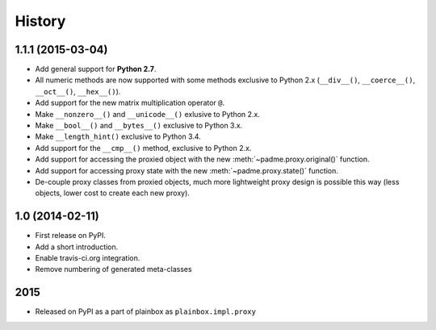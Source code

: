 .. :changelog:

History
=======

1.1.1 (2015-03-04)
------------------
* Add general support for **Python 2.7**.
* All numeric methods are now supported with some methods
  exclusive to Python 2.x (``__div__()``, ``__coerce__()``,
  ``__oct__()``, ``__hex__()``).
* Add support for the new matrix multiplication operator ``@``.
* Make ``__nonzero__()`` and ``__unicode__()`` exlusive to Python 2.x.
* Make ``__bool__()`` and ``__bytes__()`` exclusive to Python 3.x.
* Make ``__length_hint()`` exclusive to Python 3.4.
* Add support for the ``__cmp__()`` method, exclusive to Python 2.x.
* Add support for accessing the proxied object with the new
  :meth:`~padme.proxy.original()` function.
* Add support for accessing proxy state with the new
  :meth:`~padme.proxy.state()` function.
* De-couple proxy classes from proxied objects, much more lightweight proxy
  design is possible this way (less objects, lower cost to create each new proxy).

1.0 (2014-02-11)
----------------

* First release on PyPI.
* Add a short introduction. 
* Enable travis-ci.org integration.
* Remove numbering of generated meta-classes

2015
----

* Released on PyPI as a part of plainbox as ``plainbox.impl.proxy``
